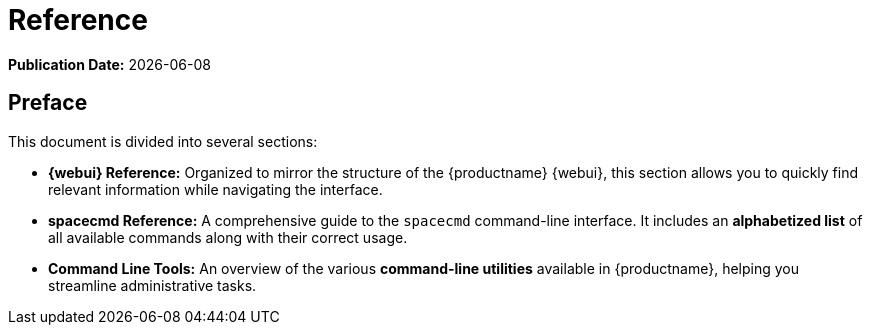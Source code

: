 ifndef::backend-pdf[]
[[uyuni-reference-guide-overview]]
= Reference

// HTML Publication date 
**Publication Date:** {docdate}

== Preface

This document is divided into several sections:  

- **{webui} Reference:** Organized to mirror the structure of the {productname} {webui}, this section allows you to quickly find relevant information while navigating the interface.  
- **spacecmd Reference:** A comprehensive guide to the [command]``spacecmd`` command-line interface. It includes an **alphabetized list** of all available commands along with their correct usage.  
- **Command Line Tools:** An overview of the various **command-line utilities** available in {productname}, helping you streamline administrative tasks. 

endif::[]

ifdef::backend-pdf[]


<<<

[preface]
== Preface

Reference +
{productname} {productnumber}

This document is divided into several sections:  

- **{webui} Reference:** Organized to mirror the structure of the {productname} {webui}, this section allows you to quickly find relevant information while navigating the interface.  
- **spacecmd Reference:** A comprehensive guide to the [command]``spacecmd`` command-line interface. It includes an **alphabetized list** of all available commands along with their correct usage.  
- **Command Line Tools:** An overview of the various **command-line utilities** available in {productname}, helping you streamline administrative tasks. 

// PDF Publication

**Publication Date:** {docdate}

// PDF Copyright Space

{nbsp} +
{nbsp} +
{nbsp} +
{nbsp} +
{nbsp} +
{nbsp} +
{nbsp} +
{nbsp} +
{nbsp} +
{nbsp} +
{nbsp} +
{nbsp} +
{nbsp} +
{nbsp} +
{nbsp} +
{nbsp} +
{nbsp} +
{nbsp} +
{nbsp} +
{nbsp} +

<<<

toc::[]

endif::[]
